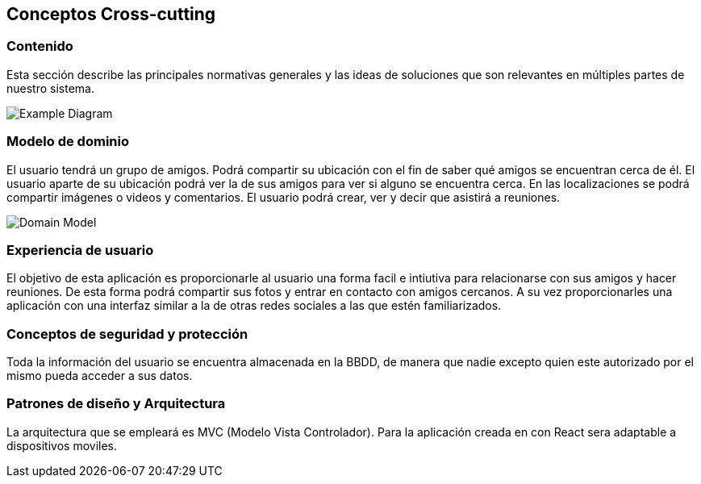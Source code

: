 [[section-concepts]]
== Conceptos Cross-cutting
=== Contenido

Esta sección describe las principales normativas generales y las ideas de soluciones que son relevantes en múltiples partes de nuestro sistema.

image:08-Crosscutting-Concepts-Structure-EN.png["Example Diagram"]



=== Modelo de dominio

El usuario tendrá un grupo de amigos. 
Podrá compartir su ubicación con el fin de saber qué amigos se encuentran cerca de él.
El usuario aparte de su ubicación podrá ver la de sus amigos para ver si alguno se encuentra cerca. 
En las localizaciones se podrá compartir imágenes o videos y comentarios. 
El usuario podrá crear, ver y decir que asistirá a reuniones.

image:8.1DomainModel.png["Domain Model"]

=== Experiencia de usuario

El objetivo de esta aplicación es proporcionarle al usuario una forma facil e intiutiva para relacionarse con sus amigos y hacer reuniones. De esta forma podrá compartir sus fotos y entrar en contacto con amigos cercanos. 
A su vez proporcionarles una aplicación con una interfaz similar a la de otras redes sociales a las que estén familiarizados.

=== Conceptos de seguridad y protección

Toda la información del usuario se encuentra almacenada en la BBDD, de manera que nadie excepto quien este autorizado por el mismo pueda acceder a sus datos.

=== Patrones de diseño y Arquitectura

La arquitectura que se empleará es MVC (Modelo Vista Controlador). 
Para la aplicación creada en con React sera adaptable a dispositivos moviles.





